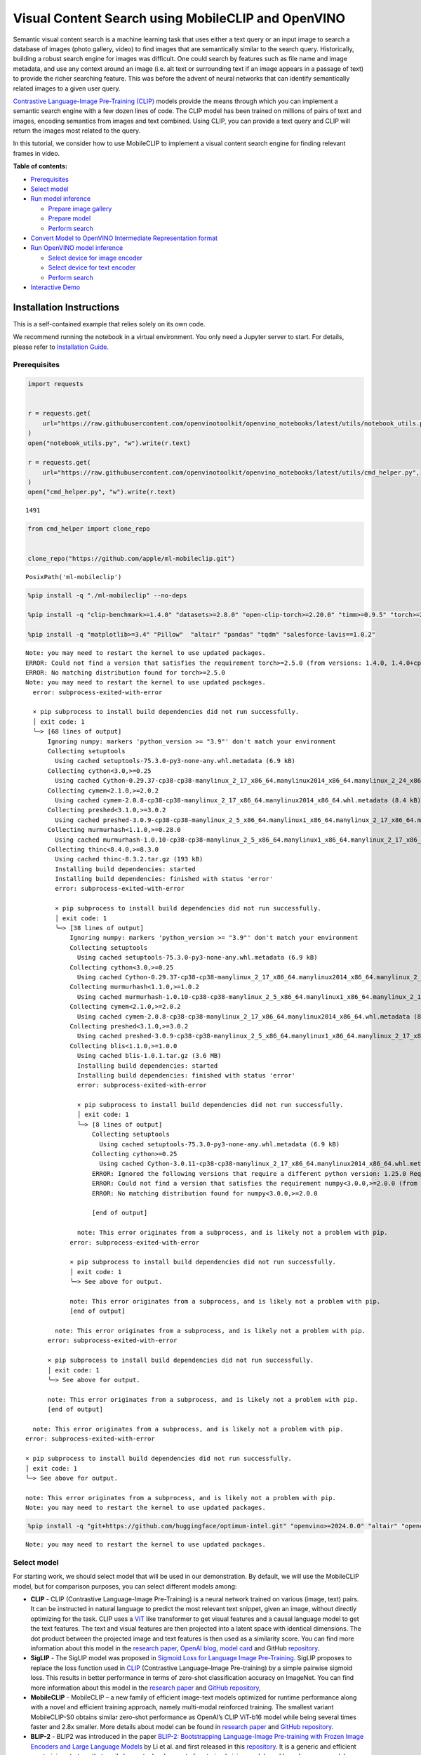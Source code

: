 Visual Content Search using MobileCLIP and OpenVINO
===================================================

Semantic visual content search is a machine learning task that uses
either a text query or an input image to search a database of images
(photo gallery, video) to find images that are semantically similar to
the search query. Historically, building a robust search engine for
images was difficult. One could search by features such as file name and
image metadata, and use any context around an image (i.e. alt text or
surrounding text if an image appears in a passage of text) to provide
the richer searching feature. This was before the advent of neural
networks that can identify semantically related images to a given user
query.

`Contrastive Language-Image Pre-Training
(CLIP) <https://arxiv.org/abs/2103.00020>`__ models provide the means
through which you can implement a semantic search engine with a few
dozen lines of code. The CLIP model has been trained on millions of
pairs of text and images, encoding semantics from images and text
combined. Using CLIP, you can provide a text query and CLIP will return
the images most related to the query.

In this tutorial, we consider how to use MobileCLIP to implement a
visual content search engine for finding relevant frames in video.

**Table of contents:**

-  `Prerequisites <#prerequisites>`__
-  `Select model <#select-model>`__
-  `Run model inference <#run-model-inference>`__

   -  `Prepare image gallery <#prepare-image-gallery>`__
   -  `Prepare model <#prepare-model>`__
   -  `Perform search <#perform-search>`__

-  `Convert Model to OpenVINO Intermediate Representation
   format <#convert-model-to-openvino-intermediate-representation-format>`__
-  `Run OpenVINO model inference <#run-openvino-model-inference>`__

   -  `Select device for image
      encoder <#select-device-for-image-encoder>`__
   -  `Select device for text
      encoder <#select-device-for-text-encoder>`__
   -  `Perform search <#perform-search>`__

-  `Interactive Demo <#interactive-demo>`__

Installation Instructions
~~~~~~~~~~~~~~~~~~~~~~~~~

This is a self-contained example that relies solely on its own code.

We recommend running the notebook in a virtual environment. You only
need a Jupyter server to start. For details, please refer to
`Installation
Guide <https://github.com/openvinotoolkit/openvino_notebooks/blob/latest/README.md#-installation-guide>`__.

Prerequisites
-------------



.. code:: ipython3

    import requests


    r = requests.get(
        url="https://raw.githubusercontent.com/openvinotoolkit/openvino_notebooks/latest/utils/notebook_utils.py",
    )
    open("notebook_utils.py", "w").write(r.text)

    r = requests.get(
        url="https://raw.githubusercontent.com/openvinotoolkit/openvino_notebooks/latest/utils/cmd_helper.py",
    )
    open("cmd_helper.py", "w").write(r.text)




.. parsed-literal::

    1491



.. code:: ipython3

    from cmd_helper import clone_repo


    clone_repo("https://github.com/apple/ml-mobileclip.git")




.. parsed-literal::

    PosixPath('ml-mobileclip')



.. code:: ipython3

    %pip install -q "./ml-mobileclip" --no-deps

    %pip install -q "clip-benchmark>=1.4.0" "datasets>=2.8.0" "open-clip-torch>=2.20.0" "timm>=0.9.5" "torch>=2.5.0" "torchvision>=0.20.0" --extra-index-url https://download.pytorch.org/whl/cpu

    %pip install -q "matplotlib>=3.4" "Pillow"  "altair" "pandas" "tqdm" "salesforce-lavis==1.0.2"


.. parsed-literal::

    Note: you may need to restart the kernel to use updated packages.
    ERROR: Could not find a version that satisfies the requirement torch>=2.5.0 (from versions: 1.4.0, 1.4.0+cpu, 1.5.0, 1.5.0+cpu, 1.5.1, 1.5.1+cpu, 1.6.0, 1.6.0+cpu, 1.7.0, 1.7.0+cpu, 1.7.1, 1.7.1+cpu, 1.8.0, 1.8.0+cpu, 1.8.1, 1.8.1+cpu, 1.9.0, 1.9.0+cpu, 1.9.1, 1.9.1+cpu, 1.10.0, 1.10.0+cpu, 1.10.1, 1.10.1+cpu, 1.10.2, 1.10.2+cpu, 1.11.0, 1.11.0+cpu, 1.12.0, 1.12.0+cpu, 1.12.1, 1.12.1+cpu, 1.13.0, 1.13.0+cpu, 1.13.1, 1.13.1+cpu, 2.0.0, 2.0.0+cpu, 2.0.1, 2.0.1+cpu, 2.1.0, 2.1.0+cpu, 2.1.1, 2.1.1+cpu, 2.1.2, 2.1.2+cpu, 2.2.0, 2.2.0+cpu, 2.2.1, 2.2.1+cpu, 2.2.2, 2.2.2+cpu, 2.3.0, 2.3.0+cpu, 2.3.1, 2.3.1+cpu, 2.4.0, 2.4.0+cpu, 2.4.1, 2.4.1+cpu)
    ERROR: No matching distribution found for torch>=2.5.0
    Note: you may need to restart the kernel to use updated packages.
      error: subprocess-exited-with-error

      × pip subprocess to install build dependencies did not run successfully.
      │ exit code: 1
      ╰─> [68 lines of output]
          Ignoring numpy: markers 'python_version >= "3.9"' don't match your environment
          Collecting setuptools
            Using cached setuptools-75.3.0-py3-none-any.whl.metadata (6.9 kB)
          Collecting cython<3.0,>=0.25
            Using cached Cython-0.29.37-cp38-cp38-manylinux_2_17_x86_64.manylinux2014_x86_64.manylinux_2_24_x86_64.whl.metadata (3.1 kB)
          Collecting cymem<2.1.0,>=2.0.2
            Using cached cymem-2.0.8-cp38-cp38-manylinux_2_17_x86_64.manylinux2014_x86_64.whl.metadata (8.4 kB)
          Collecting preshed<3.1.0,>=3.0.2
            Using cached preshed-3.0.9-cp38-cp38-manylinux_2_5_x86_64.manylinux1_x86_64.manylinux_2_17_x86_64.manylinux2014_x86_64.whl.metadata (2.2 kB)
          Collecting murmurhash<1.1.0,>=0.28.0
            Using cached murmurhash-1.0.10-cp38-cp38-manylinux_2_5_x86_64.manylinux1_x86_64.manylinux_2_17_x86_64.manylinux2014_x86_64.whl.metadata (2.0 kB)
          Collecting thinc<8.4.0,>=8.3.0
            Using cached thinc-8.3.2.tar.gz (193 kB)
            Installing build dependencies: started
            Installing build dependencies: finished with status 'error'
            error: subprocess-exited-with-error

            × pip subprocess to install build dependencies did not run successfully.
            │ exit code: 1
            ╰─> [38 lines of output]
                Ignoring numpy: markers 'python_version >= "3.9"' don't match your environment
                Collecting setuptools
                  Using cached setuptools-75.3.0-py3-none-any.whl.metadata (6.9 kB)
                Collecting cython<3.0,>=0.25
                  Using cached Cython-0.29.37-cp38-cp38-manylinux_2_17_x86_64.manylinux2014_x86_64.manylinux_2_24_x86_64.whl.metadata (3.1 kB)
                Collecting murmurhash<1.1.0,>=1.0.2
                  Using cached murmurhash-1.0.10-cp38-cp38-manylinux_2_5_x86_64.manylinux1_x86_64.manylinux_2_17_x86_64.manylinux2014_x86_64.whl.metadata (2.0 kB)
                Collecting cymem<2.1.0,>=2.0.2
                  Using cached cymem-2.0.8-cp38-cp38-manylinux_2_17_x86_64.manylinux2014_x86_64.whl.metadata (8.4 kB)
                Collecting preshed<3.1.0,>=3.0.2
                  Using cached preshed-3.0.9-cp38-cp38-manylinux_2_5_x86_64.manylinux1_x86_64.manylinux_2_17_x86_64.manylinux2014_x86_64.whl.metadata (2.2 kB)
                Collecting blis<1.1.0,>=1.0.0
                  Using cached blis-1.0.1.tar.gz (3.6 MB)
                  Installing build dependencies: started
                  Installing build dependencies: finished with status 'error'
                  error: subprocess-exited-with-error

                  × pip subprocess to install build dependencies did not run successfully.
                  │ exit code: 1
                  ╰─> [8 lines of output]
                      Collecting setuptools
                        Using cached setuptools-75.3.0-py3-none-any.whl.metadata (6.9 kB)
                      Collecting cython>=0.25
                        Using cached Cython-3.0.11-cp38-cp38-manylinux_2_17_x86_64.manylinux2014_x86_64.whl.metadata (3.2 kB)
                      ERROR: Ignored the following versions that require a different python version: 1.25.0 Requires-Python >=3.9; 1.25.1 Requires-Python >=3.9; 1.25.2 Requires-Python >=3.9; 1.26.0 Requires-Python <3.13,>=3.9; 1.26.1 Requires-Python <3.13,>=3.9; 1.26.2 Requires-Python >=3.9; 1.26.3 Requires-Python >=3.9; 1.26.4 Requires-Python >=3.9; 2.0.0 Requires-Python >=3.9; 2.0.1 Requires-Python >=3.9; 2.0.2 Requires-Python >=3.9; 2.1.0 Requires-Python >=3.10; 2.1.0rc1 Requires-Python >=3.10; 2.1.1 Requires-Python >=3.10; 2.1.2 Requires-Python >=3.10; 2.1.3 Requires-Python >=3.10; 75.4.0 Requires-Python >=3.9; 75.5.0 Requires-Python >=3.9; 75.6.0 Requires-Python >=3.9
                      ERROR: Could not find a version that satisfies the requirement numpy<3.0.0,>=2.0.0 (from versions: 1.3.0, 1.4.1, 1.5.0, 1.5.1, 1.6.0, 1.6.1, 1.6.2, 1.7.0, 1.7.1, 1.7.2, 1.8.0, 1.8.1, 1.8.2, 1.9.0, 1.9.1, 1.9.2, 1.9.3, 1.10.0.post2, 1.10.1, 1.10.2, 1.10.4, 1.11.0, 1.11.1, 1.11.2, 1.11.3, 1.12.0, 1.12.1, 1.13.0, 1.13.1, 1.13.3, 1.14.0, 1.14.1, 1.14.2, 1.14.3, 1.14.4, 1.14.5, 1.14.6, 1.15.0, 1.15.1, 1.15.2, 1.15.3, 1.15.4, 1.16.0, 1.16.1, 1.16.2, 1.16.3, 1.16.4, 1.16.5, 1.16.6, 1.17.0, 1.17.1, 1.17.2, 1.17.3, 1.17.4, 1.17.5, 1.18.0, 1.18.1, 1.18.2, 1.18.3, 1.18.4, 1.18.5, 1.19.0, 1.19.1, 1.19.2, 1.19.3, 1.19.4, 1.19.5, 1.20.0, 1.20.1, 1.20.2, 1.20.3, 1.21.0, 1.21.1, 1.21.2, 1.21.3, 1.21.4, 1.21.5, 1.21.6, 1.22.0, 1.22.1, 1.22.2, 1.22.3, 1.22.4, 1.23.0, 1.23.1, 1.23.2, 1.23.3, 1.23.4, 1.23.5, 1.24.0, 1.24.1, 1.24.2, 1.24.3, 1.24.4)
                      ERROR: No matching distribution found for numpy<3.0.0,>=2.0.0

                      [end of output]

                  note: This error originates from a subprocess, and is likely not a problem with pip.
                error: subprocess-exited-with-error

                × pip subprocess to install build dependencies did not run successfully.
                │ exit code: 1
                ╰─> See above for output.

                note: This error originates from a subprocess, and is likely not a problem with pip.
                [end of output]

            note: This error originates from a subprocess, and is likely not a problem with pip.
          error: subprocess-exited-with-error

          × pip subprocess to install build dependencies did not run successfully.
          │ exit code: 1
          ╰─> See above for output.

          note: This error originates from a subprocess, and is likely not a problem with pip.
          [end of output]

      note: This error originates from a subprocess, and is likely not a problem with pip.
    error: subprocess-exited-with-error

    × pip subprocess to install build dependencies did not run successfully.
    │ exit code: 1
    ╰─> See above for output.

    note: This error originates from a subprocess, and is likely not a problem with pip.
    Note: you may need to restart the kernel to use updated packages.


.. code:: ipython3

    %pip install -q "git+https://github.com/huggingface/optimum-intel.git" "openvino>=2024.0.0" "altair" "opencv-python" "opencv-contrib-python" "gradio>=4.19"


.. parsed-literal::

    Note: you may need to restart the kernel to use updated packages.


Select model
------------



For starting work, we should select model that will be used in our
demonstration. By default, we will use the MobileCLIP model, but for
comparison purposes, you can select different models among:

-  **CLIP** - CLIP (Contrastive Language-Image Pre-Training) is a neural
   network trained on various (image, text) pairs. It can be instructed
   in natural language to predict the most relevant text snippet, given
   an image, without directly optimizing for the task. CLIP uses a
   `ViT <https://arxiv.org/abs/2010.11929>`__ like transformer to get
   visual features and a causal language model to get the text features.
   The text and visual features are then projected into a latent space
   with identical dimensions. The dot product between the projected
   image and text features is then used as a similarity score. You can
   find more information about this model in the `research
   paper <https://arxiv.org/abs/2103.00020>`__, `OpenAI
   blog <https://openai.com/blog/clip/>`__, `model
   card <https://github.com/openai/CLIP/blob/main/model-card.md>`__ and
   GitHub `repository <https://github.com/openai/CLIP>`__.
-  **SigLIP** - The SigLIP model was proposed in `Sigmoid Loss for
   Language Image Pre-Training <https://arxiv.org/abs/2303.15343>`__.
   SigLIP proposes to replace the loss function used in
   `CLIP <https://github.com/openai/CLIP>`__ (Contrastive Language–Image
   Pre-training) by a simple pairwise sigmoid loss. This results in
   better performance in terms of zero-shot classification accuracy on
   ImageNet. You can find more information about this model in the
   `research paper <https://arxiv.org/abs/2303.15343>`__ and `GitHub
   repository <https://github.com/google-research/big_vision>`__,
-  **MobileCLIP** - MobileCLIP – a new family of efficient image-text
   models optimized for runtime performance along with a novel and
   efficient training approach, namely multi-modal reinforced training.
   The smallest variant MobileCLIP-S0 obtains similar zero-shot
   performance as OpenAI’s CLIP ViT-b16 model while being several times
   faster and 2.8x smaller. More details about model can be found in
   `research paper <https://arxiv.org/pdf/2311.17049.pdf>`__ and `GitHub
   repository <https://github.com/apple/ml-mobileclip>`__.
-  **BLIP-2** - BLIP2 was introduced in the paper `BLIP-2: Bootstrapping
   Language-Image Pre-training with Frozen Image Encoders and Large
   Language Models <https://arxiv.org/abs/2301.12597>`__ by Li et
   al. and first released in this
   `repository <https://github.com/salesforce/LAVIS/tree/main/projects/blip2>`__.
   It is a generic and efficient pre-training strategy that easily
   harvests development of pretrained vision models and large language
   models (LLMs) for vision-language pretraining. BLIP-2 consists of 3
   models: a CLIP-like image encoder, a Querying Transformer (Q-Former)
   and a large language model.

.. code:: ipython3

    from pathlib import Path

    import ipywidgets as widgets


    model_dir = Path("checkpoints")


    def default_image_probs(image_features, text_features):
        image_probs = (100.0 * text_features @ image_features.T).softmax(dim=-1)
        return image_probs


    def blip2_image_probs(image_features, text_features):
        image_probs = image_features[:, 0, :] @ text_features[:, 0, :].t()
        return image_probs


    supported_models = {
        "MobileCLIP": {
            "mobileclip_s0": {
                "model_name": "mobileclip_s0",
                "pretrained": model_dir / "mobileclip_s0.pt",
                "url": "https://docs-assets.developer.apple.com/ml-research/datasets/mobileclip/mobileclip_s0.pt",
                "image_size": 256,
                "image_probs": default_image_probs,
            },
            "mobileclip_s1": {
                "model_name": "mobileclip_s1",
                "pretrained": model_dir / "mobileclip_s1.pt",
                "url": "https://docs-assets.developer.apple.com/ml-research/datasets/mobileclip/mobileclip_s1.pt",
                "image_size": 256,
                "image_probs": default_image_probs,
            },
            "mobileclip_s2": {
                "model_name": "mobileclip_s0",
                "pretrained": model_dir / "mobileclip_s2.pt",
                "url": "https://docs-assets.developer.apple.com/ml-research/datasets/mobileclip/mobileclip_s2.pt",
                "image_size": 256,
                "image_probs": default_image_probs,
            },
            "mobileclip_b": {
                "model_name": "mobileclip_b",
                "pretrained": model_dir / "mobileclip_b.pt",
                "url": "https://docs-assets.developer.apple.com/ml-research/datasets/mobileclip/mobileclip_b.pt",
                "image_size": 224,
                "image_probs": default_image_probs,
            },
            "mobileclip_blt": {
                "model_name": "mobileclip_b",
                "pretrained": model_dir / "mobileclip_blt.pt",
                "url": "https://docs-assets.developer.apple.com/ml-research/datasets/mobileclip/mobileclip_blt.pt",
                "image_size": 224,
                "image_probs": default_image_probs,
            },
        },
        "CLIP": {
            "clip-vit-b-32": {
                "model_name": "ViT-B-32",
                "pretrained": "laion2b_s34b_b79k",
                "image_size": 224,
                "image_probs": default_image_probs,
            },
            "clip-vit-b-16": {
                "model_name": "ViT-B-16",
                "pretrained": "openai",
                "image_size": 224,
                "image_probs": default_image_probs,
            },
            "clip-vit-l-14": {
                "model_name": "ViT-L-14",
                "pretrained": "datacomp_xl_s13b_b90k",
                "image_size": 224,
                "image_probs": default_image_probs,
            },
            "clip-vit-h-14": {
                "model_name": "ViT-H-14",
                "pretrained": "laion2b_s32b_b79k",
                "image_size": 224,
                "image_probs": default_image_probs,
            },
        },
        "SigLIP": {
            "siglip-vit-b-16": {
                "model_name": "ViT-B-16-SigLIP",
                "pretrained": "webli",
                "image_size": 224,
                "image_probs": default_image_probs,
            },
            "siglip-vit-l-16": {
                "model_name": "ViT-L-16-SigLIP-256",
                "pretrained": "webli",
                "image_size": 256,
                "image_probs": default_image_probs,
            },
        },
        "Blip2": {
            "blip2_feature_extractor": {
                "model_name": "blip2_feature_extractor",
                "pretrained": "pretrain_vitL",
                "image_size": 224,
                "image_probs": blip2_image_probs,
            },
        },
    }


    model_type = widgets.Dropdown(options=supported_models.keys(), default="MobileCLIP", description="Model type:")
    model_type




.. parsed-literal::

    Dropdown(description='Model type:', options=('MobileCLIP', 'CLIP', 'SigLIP', 'Blip2'), value='MobileCLIP')



.. code:: ipython3

    available_models = supported_models[model_type.value]

    model_checkpoint = widgets.Dropdown(
        options=available_models.keys(),
        default=list(available_models),
        description="Model:",
    )

    model_checkpoint




.. parsed-literal::

    Dropdown(description='Model:', options=('mobileclip_s0', 'mobileclip_s1', 'mobileclip_s2', 'mobileclip_b', 'mo…



.. code:: ipython3

    from notebook_utils import download_file, device_widget

    model_config = available_models[model_checkpoint.value]

Run model inference
-------------------



Now, let’s see model in action. We will try to find image, where some
specific object is represented using embeddings. Embeddings are a
numeric representation of data such as text and images. The model
learned to encode semantics about the contents of images in embedding
format. This ability turns the model into a powerful for solving various
tasks including image-text retrieval. To reach our goal we should:

1. Calculate embeddings for all of the images in our dataset;
2. Calculate a text embedding for a user query (i.e. “black dog” or
   “car”);
3. Compare the text embedding to the image embeddings to find related
   embeddings.

The closer two embeddings are, the more similar the contents they
represent are.

Prepare image gallery
~~~~~~~~~~~~~~~~~~~~~



.. code:: ipython3

    from typing import List
    import matplotlib.pyplot as plt
    import numpy as np
    from PIL import Image


    def visualize_result(images: List, query: str = "", selected: List[int] = None):
        """
        Utility function for visualization classification results
        params:
          images (List[Image]) - list of images for visualization
          query (str) - title for visualization
          selected (List[int]) - list of selected image indices from images
        returns:
          matplotlib.Figure
        """
        figsize = (20, 5)
        fig, axs = plt.subplots(1, 4, figsize=figsize, sharex="all", sharey="all")
        fig.patch.set_facecolor("white")
        list_axes = list(axs.flat)
        if query:
            fig.suptitle(query, fontsize=20)
        for idx, a in enumerate(list_axes):
            a.set_xticklabels([])
            a.set_yticklabels([])
            a.get_xaxis().set_visible(False)
            a.get_yaxis().set_visible(False)
            a.grid(False)
            a.imshow(images[idx])
            if selected is not None and idx not in selected:
                mask = np.ones_like(np.array(images[idx]))
                a.imshow(mask, "jet", interpolation="none", alpha=0.75)
        return fig


    images_urls = [
        "https://github.com/openvinotoolkit/openvino_notebooks/assets/29454499/282ce53e-912d-41aa-ab48-2a001c022d74",
        "https://github.com/openvinotoolkit/openvino_notebooks/assets/29454499/9bb40168-82b5-4b11-ada6-d8df104c736c",
        "https://github.com/openvinotoolkit/openvino_notebooks/assets/29454499/0747b6db-12c3-4252-9a6a-057dcf8f3d4e",
        "https://storage.openvinotoolkit.org/repositories/openvino_notebooks/data/data/image/coco_bricks.png",
    ]
    image_names = ["red_panda.png", "cat.png", "raccoon.png", "dog.png"]
    sample_path = Path("data")
    sample_path.mkdir(parents=True, exist_ok=True)

    images = []
    for image_name, image_url in zip(image_names, images_urls):
        image_path = sample_path / image_name
        if not image_path.exists():
            download_file(image_url, filename=image_name, directory=sample_path)
        images.append(Image.open(image_path).convert("RGB").resize((640, 420)))

    input_labels = ["cat"]
    text_descriptions = [f"This is a photo of a {label}" for label in input_labels]

    visualize_result(images, "image gallery");



.. parsed-literal::

    data/red_panda.png:   0%|          | 0.00/50.6k [00:00<?, ?B/s]



.. parsed-literal::

    data/cat.png:   0%|          | 0.00/54.5k [00:00<?, ?B/s]



.. parsed-literal::

    data/raccoon.png:   0%|          | 0.00/106k [00:00<?, ?B/s]



.. parsed-literal::

    data/dog.png:   0%|          | 0.00/716k [00:00<?, ?B/s]



.. image:: mobileclip-video-search-with-output_files/mobileclip-video-search-with-output_12_4.png


Prepare model
~~~~~~~~~~~~~



The code bellow download model weights, create model class instance and
preprocessing utilities

.. code:: ipython3

    import torch


    class Blip2Model(torch.nn.Module):
        def __init__(self, ln_vision, visual_encoder, query_tokens, q_former, vision_proj, text_proj, tokenizer):
            super().__init__()
            self.ln_vision = ln_vision
            self.visual_encoder = visual_encoder
            self.query_tokens = query_tokens
            self.q_former = q_former
            self.vision_proj = vision_proj
            self.text_proj = text_proj
            self.tok = tokenizer

        def encode_image(self, image):
            image_embeds_frozen = self.ln_vision(self.visual_encoder(image))
            image_embeds_frozen = image_embeds_frozen.float()
            image_atts = torch.ones(image_embeds_frozen.size()[:-1], dtype=torch.long)
            query_tokens = self.query_tokens.expand(image_embeds_frozen.shape[0], -1, -1)

            query_output = self.q_former.bert(
                query_embeds=query_tokens,
                encoder_hidden_states=image_embeds_frozen,
                encoder_attention_mask=image_atts,
                return_dict=True,
            )
            image_embeds = query_output.last_hidden_state
            image_features = self.vision_proj(image_embeds)

            return image_features

        def encode_text(self, input_ids, attention_mask):
            text_output = self.q_former.bert(
                input_ids,
                attention_mask=attention_mask,
                return_dict=True,
            )
            text_embeds = text_output.last_hidden_state
            text_features = self.text_proj(text_embeds)
            return text_features

        def tokenizer(self, text_descriptions):
            input_ids = self.tok(text_descriptions, return_tensors="pt", padding=True).input_ids
            attention_mask = self.tok(text_descriptions, return_tensors="pt", padding=True).attention_mask
            text = {"input_ids": input_ids, "attention_mask": attention_mask}
            return text

.. code:: ipython3

    import torch
    import time
    import mobileclip
    import open_clip

    # instantiate model
    model_name = model_config["model_name"]
    pretrained = model_config["pretrained"]

    if model_type.value == "MobileCLIP":
        model_dir.mkdir(exist_ok=True)
        model_url = model_config["url"]
        download_file(model_url, directory=model_dir)
        model, _, preprocess = mobileclip.create_model_and_transforms(model_name, pretrained=pretrained)
        tokenizer = mobileclip.get_tokenizer(model_name)
    elif model_type.value == "Blip2":
        from lavis.models import load_model_and_preprocess

        model, vis_processors, txt_processors = load_model_and_preprocess(name=model_name, model_type=pretrained, is_eval=True)
        model = Blip2Model(model.ln_vision, model.visual_encoder, model.query_tokens, model.Qformer, model.vision_proj, model.text_proj, model.tokenizer)
        preprocess = vis_processors["eval"]
        tokenizer = model.tokenizer
    else:
        model, _, preprocess = open_clip.create_model_and_transforms(model_name, pretrained=pretrained)
        tokenizer = open_clip.get_tokenizer(model_name)


.. parsed-literal::

    /opt/home/k8sworker/ci-ai/cibuilds/jobs/ov-notebook/jobs/OVNotebookOps/builds/823/archive/.workspace/scm/ov-notebook/.venv/lib/python3.8/site-packages/timm/models/layers/__init__.py:48: FutureWarning: Importing from timm.models.layers is deprecated, please import via timm.layers
      warnings.warn(f"Importing from {__name__} is deprecated, please import via timm.layers", FutureWarning)



.. parsed-literal::

    checkpoints/mobileclip_s0.pt:   0%|          | 0.00/206M [00:00<?, ?B/s]


Perform search
~~~~~~~~~~~~~~



.. code:: ipython3

    image_tensor = torch.stack([preprocess(image) for image in images])
    text = tokenizer(text_descriptions)
    image_probs_function = model_config["image_probs"]

    with torch.no_grad():
        # calculate image embeddings
        image_encoding_start = time.perf_counter()
        image_features = model.encode_image(image_tensor)
        image_encoding_end = time.perf_counter()
        print(f"Image encoding took {image_encoding_end - image_encoding_start:.3} ms")
        # calculate text embeddings
        text_encoding_start = time.perf_counter()
        text_features = model.encode_text(**text) if model_type.value == "Blip2" else model.encode_text(text)
        text_encoding_end = time.perf_counter()
        print(f"Text encoding took {text_encoding_end - text_encoding_start:.3} ms")

        image_features /= image_features.norm(dim=-1, keepdim=True)
        text_features /= text_features.norm(dim=-1, keepdim=True)
        image_probs = image_probs_function(image_features, text_features)
        selected_image = [torch.argmax(image_probs).item()]

    visualize_result(images, input_labels[0], selected_image);


.. parsed-literal::

    Image encoding took 0.0979 ms
    Text encoding took 0.0114 ms



.. image:: mobileclip-video-search-with-output_files/mobileclip-video-search-with-output_17_1.png


Convert Model to OpenVINO Intermediate Representation format
------------------------------------------------------------



For best results with OpenVINO, it is recommended to convert the model
to OpenVINO IR format. OpenVINO supports PyTorch via Model conversion
API. To convert the PyTorch model to OpenVINO IR format we will use
``ov.convert_model`` of `model conversion
API <https://docs.openvino.ai/2024/openvino-workflow/model-preparation.html>`__.
The ``ov.convert_model`` Python function returns an OpenVINO Model
object ready to load on the device and start making predictions.

Our model consist from 2 parts - image encoder and text encoder that can
be used separately. Let’s convert each part to OpenVINO.

.. code:: ipython3

    import types
    import torch.nn.functional as F


    def se_block_forward(self, inputs):
        """Apply forward pass."""
        b, c, h, w = inputs.size()
        x = F.avg_pool2d(inputs, kernel_size=[8, 8])
        x = self.reduce(x)
        x = F.relu(x)
        x = self.expand(x)
        x = torch.sigmoid(x)
        x = x.view(-1, c, 1, 1)
        return inputs * x

.. code:: ipython3

    import openvino as ov
    import gc

    ov_models_dir = Path("ov_models")
    ov_models_dir.mkdir(exist_ok=True)

    image_encoder_path = ov_models_dir / f"{model_checkpoint.value}_im_encoder.xml"

    if not image_encoder_path.exists():
        if "mobileclip_s" in model_name:
            model.image_encoder.model.conv_exp.se.forward = types.MethodType(se_block_forward, model.image_encoder.model.conv_exp.se)
        model.forward = model.encode_image
        ov_image_encoder = ov.convert_model(
            model,
            example_input=image_tensor,
            input=[-1, 3, image_tensor.shape[2], image_tensor.shape[3]],
        )
        ov.save_model(ov_image_encoder, image_encoder_path)
        del ov_image_encoder
        gc.collect()

    text_encoder_path = ov_models_dir / f"{model_checkpoint.value}_text_encoder.xml"

    if not text_encoder_path.exists():
        model.forward = model.encode_text
        if model_type.value == "Blip2":
            ov_text_encoder = ov.convert_model(model, example_input=text)
        else:
            ov_text_encoder = ov.convert_model(model, example_input=text, input=[-1, text.shape[1]])
        ov.save_model(ov_text_encoder, text_encoder_path)
        del ov_text_encoder
        gc.collect()

    del model
    gc.collect();


.. parsed-literal::

    /opt/home/k8sworker/ci-ai/cibuilds/jobs/ov-notebook/jobs/OVNotebookOps/builds/823/archive/.workspace/scm/ov-notebook/notebooks/mobileclip-video-search/ml-mobileclip/mobileclip/modules/common/transformer.py:125: TracerWarning: Converting a tensor to a Python boolean might cause the trace to be incorrect. We can't record the data flow of Python values, so this value will be treated as a constant in the future. This means that the trace might not generalize to other inputs!
      if seq_len != self.num_embeddings:


Run OpenVINO model inference
----------------------------



Select device for image encoder
~~~~~~~~~~~~~~~~~~~~~~~~~~~~~~~



.. code:: ipython3

    core = ov.Core()

    device = device_widget()

    device




.. parsed-literal::

    Dropdown(description='Device:', index=1, options=('CPU', 'AUTO'), value='AUTO')



.. code:: ipython3

    ov_compiled_image_encoder = core.compile_model(image_encoder_path, device.value)
    ov_compiled_image_encoder(image_tensor);

Select device for text encoder
~~~~~~~~~~~~~~~~~~~~~~~~~~~~~~



.. code:: ipython3

    device




.. parsed-literal::

    Dropdown(description='Device:', index=1, options=('CPU', 'AUTO'), value='AUTO')



.. code:: ipython3

    ov_compiled_text_encoder = core.compile_model(text_encoder_path, device.value)
    ov_compiled_text_encoder(text);

Perform search
~~~~~~~~~~~~~~



.. code:: ipython3

    image_encoding_start = time.perf_counter()
    image_features = torch.from_numpy(ov_compiled_image_encoder(image_tensor)[0])
    image_encoding_end = time.perf_counter()
    print(f"Image encoding took {image_encoding_end - image_encoding_start:.3} ms")
    text_encoding_start = time.perf_counter()
    text_features = torch.from_numpy(ov_compiled_text_encoder(text)[0])
    text_encoding_end = time.perf_counter()
    print(f"Text encoding took {text_encoding_end - text_encoding_start:.3} ms")
    image_features /= image_features.norm(dim=-1, keepdim=True)
    text_features /= text_features.norm(dim=-1, keepdim=True)

    image_probs = image_probs_function(image_features, text_features)
    selected_image = [torch.argmax(image_probs).item()]

    visualize_result(images, input_labels[0], selected_image);


.. parsed-literal::

    Image encoding took 0.0282 ms
    Text encoding took 0.0049 ms



.. image:: mobileclip-video-search-with-output_files/mobileclip-video-search-with-output_28_1.png


(optional) Translation model
~~~~~~~~~~~~~~~~~~~~~~~~~~~~

Since all text embedding models in this notebook natively supports input
in English only, we can insert a translation model in this pipeline to
support searching in Chinese.

-  **opus-mt-zh-en t** - This is a translation model developed by
   Language Technology Research Group at the University of Helsinki. It
   supports Chinese as source Language and English as target Language
   `model card <https://huggingface.co/Helsinki-NLP/opus-mt-zh-en>`__.

.. code:: ipython3

    from pathlib import Path

    cn2en_trans_model_path = "ov_models/cn2en_trans_model"
    cn2en_trans_model_id = "Helsinki-NLP/opus-mt-zh-en"

    if not Path(cn2en_trans_model_path).exists():
        !optimum-cli export openvino --model {cn2en_trans_model_id} --task text2text-generation-with-past --trust-remote-code {cn2en_trans_model_path}


.. parsed-literal::

    2024-11-22 01:36:23.757087: I tensorflow/core/util/port.cc:110] oneDNN custom operations are on. You may see slightly different numerical results due to floating-point round-off errors from different computation orders. To turn them off, set the environment variable `TF_ENABLE_ONEDNN_OPTS=0`.
    2024-11-22 01:36:23.781523: I tensorflow/core/platform/cpu_feature_guard.cc:182] This TensorFlow binary is optimized to use available CPU instructions in performance-critical operations.
    To enable the following instructions: AVX2 AVX512F AVX512_VNNI FMA, in other operations, rebuild TensorFlow with the appropriate compiler flags.
    /opt/home/k8sworker/ci-ai/cibuilds/jobs/ov-notebook/jobs/OVNotebookOps/builds/823/archive/.workspace/scm/ov-notebook/.venv/lib/python3.8/site-packages/transformers/models/marian/tokenization_marian.py:175: UserWarning: Recommended: pip install sacremoses.
      warnings.warn("Recommended: pip install sacremoses.")
    Moving the following attributes in the config to the generation config: {'max_length': 512, 'num_beams': 6, 'bad_words_ids': [[65000]]}. You are seeing this warning because you've set generation parameters in the model config, as opposed to in the generation config.
    `loss_type=None` was set in the config but it is unrecognised.Using the default loss: `ForCausalLMLoss`.
    /opt/home/k8sworker/ci-ai/cibuilds/jobs/ov-notebook/jobs/OVNotebookOps/builds/823/archive/.workspace/scm/ov-notebook/.venv/lib/python3.8/site-packages/transformers/models/marian/modeling_marian.py:207: TracerWarning: Converting a tensor to a Python boolean might cause the trace to be incorrect. We can't record the data flow of Python values, so this value will be treated as a constant in the future. This means that the trace might not generalize to other inputs!
      if attn_weights.size() != (bsz * self.num_heads, tgt_len, src_len):
    /opt/home/k8sworker/ci-ai/cibuilds/jobs/ov-notebook/jobs/OVNotebookOps/builds/823/archive/.workspace/scm/ov-notebook/.venv/lib/python3.8/site-packages/transformers/models/marian/modeling_marian.py:214: TracerWarning: Converting a tensor to a Python boolean might cause the trace to be incorrect. We can't record the data flow of Python values, so this value will be treated as a constant in the future. This means that the trace might not generalize to other inputs!
      if attention_mask.size() != (bsz, 1, tgt_len, src_len):
    /opt/home/k8sworker/ci-ai/cibuilds/jobs/ov-notebook/jobs/OVNotebookOps/builds/823/archive/.workspace/scm/ov-notebook/.venv/lib/python3.8/site-packages/transformers/models/marian/modeling_marian.py:246: TracerWarning: Converting a tensor to a Python boolean might cause the trace to be incorrect. We can't record the data flow of Python values, so this value will be treated as a constant in the future. This means that the trace might not generalize to other inputs!
      if attn_output.size() != (bsz * self.num_heads, tgt_len, self.head_dim):
    /opt/home/k8sworker/ci-ai/cibuilds/jobs/ov-notebook/jobs/OVNotebookOps/builds/823/archive/.workspace/scm/ov-notebook/.venv/lib/python3.8/site-packages/transformers/modeling_attn_mask_utils.py:88: TracerWarning: Converting a tensor to a Python boolean might cause the trace to be incorrect. We can't record the data flow of Python values, so this value will be treated as a constant in the future. This means that the trace might not generalize to other inputs!
      if input_shape[-1] > 1 or self.sliding_window is not None:
    /opt/home/k8sworker/ci-ai/cibuilds/jobs/ov-notebook/jobs/OVNotebookOps/builds/823/archive/.workspace/scm/ov-notebook/.venv/lib/python3.8/site-packages/transformers/modeling_attn_mask_utils.py:164: TracerWarning: Converting a tensor to a Python boolean might cause the trace to be incorrect. We can't record the data flow of Python values, so this value will be treated as a constant in the future. This means that the trace might not generalize to other inputs!
      if past_key_values_length > 0:
    /opt/home/k8sworker/ci-ai/cibuilds/jobs/ov-notebook/jobs/OVNotebookOps/builds/823/archive/.workspace/scm/ov-notebook/.venv/lib/python3.8/site-packages/transformers/models/marian/modeling_marian.py:166: TracerWarning: Converting a tensor to a Python boolean might cause the trace to be incorrect. We can't record the data flow of Python values, so this value will be treated as a constant in the future. This means that the trace might not generalize to other inputs!
      if (
    Exporting tokenizers to OpenVINO is not supported for tokenizers version > 0.19 and openvino version <= 2024.4. Please downgrade to tokenizers version <= 0.19 to export tokenizers to OpenVINO.


.. code:: ipython3

    from transformers import AutoTokenizer
    from optimum.intel import OVModelForSeq2SeqLM

    tr_tokenizer = AutoTokenizer.from_pretrained(cn2en_trans_model_path)
    tr_model = OVModelForSeq2SeqLM.from_pretrained(cn2en_trans_model_path)


.. parsed-literal::

    2024-11-22 01:36:43.187797: I tensorflow/core/util/port.cc:110] oneDNN custom operations are on. You may see slightly different numerical results due to floating-point round-off errors from different computation orders. To turn them off, set the environment variable `TF_ENABLE_ONEDNN_OPTS=0`.
    2024-11-22 01:36:43.213112: I tensorflow/core/platform/cpu_feature_guard.cc:182] This TensorFlow binary is optimized to use available CPU instructions in performance-critical operations.
    To enable the following instructions: AVX2 AVX512F AVX512_VNNI FMA, in other operations, rebuild TensorFlow with the appropriate compiler flags.
    /opt/home/k8sworker/ci-ai/cibuilds/jobs/ov-notebook/jobs/OVNotebookOps/builds/823/archive/.workspace/scm/ov-notebook/.venv/lib/python3.8/site-packages/transformers/models/marian/tokenization_marian.py:175: UserWarning: Recommended: pip install sacremoses.
      warnings.warn("Recommended: pip install sacremoses.")


Interactive Demo
----------------



In this part, you can try different supported by tutorial models in
searching frames in the video by text query or image. Upload video and
provide text query or reference image for search and model will find the
most relevant frames according to provided query. You can also try
querying in Chinese, and translation model will be triggered
automatically for Chinese-to-English translation. Please note, different
models can require different optimal threshold for search.

.. code:: ipython3

    import altair as alt
    import cv2
    import pandas as pd
    import torch
    from PIL import Image
    from torch.utils.data import DataLoader, Dataset
    from torchvision.transforms.functional import to_pil_image, to_tensor
    from torchvision.transforms import (
        CenterCrop,
        Compose,
        InterpolationMode,
        Resize,
        ToTensor,
    )
    from open_clip.transform import image_transform
    from typing import Optional


    current_device = device.value
    current_model = image_encoder_path.name.split("_im_encoder")[0]

    available_converted_models = [model_file.name.split("_im_encoder")[0] for model_file in ov_models_dir.glob("*_im_encoder.xml")]
    available_devices = list(core.available_devices) + ["AUTO"]

    download_file(
        "https://storage.openvinotoolkit.org/data/test_data/videos/car-detection.mp4",
        directory=sample_path,
    )
    download_file(
        "https://storage.openvinotoolkit.org/repositories/openvino_notebooks/data/data/video/Coco%20Walking%20in%20Berkeley.mp4",
        directory=sample_path,
        filename="coco.mp4",
    )


    def is_english(text):
        for char in text:
            if not char.isascii():
                return False
        return True


    def translate(text):
        if tr_tokenizer:
            t = tr_tokenizer(text, return_tensors="pt")
            r = tr_model.generate(**t)
            text = tr_tokenizer.decode(r[0][1:-1])
        return text


    def get_preprocess_probs_tokenizer(model_name):
        if "mobileclip" in model_name:
            resolution = supported_models["MobileCLIP"][model_name]["image_size"]
            resize_size = resolution
            centercrop_size = resolution
            aug_list = [
                Resize(
                    resize_size,
                    interpolation=InterpolationMode.BILINEAR,
                ),
                CenterCrop(centercrop_size),
                ToTensor(),
            ]
            preprocess = Compose(aug_list)
            tokenizer = mobileclip.get_tokenizer(supported_models["MobileCLIP"][model_name]["model_name"])
            image_probs = default_image_probs
        elif "blip2" in model_name:
            from lavis.models import load_model_and_preprocess

            model, vis_processors, txt_processors = load_model_and_preprocess(name=model_name, model_type=pretrained, is_eval=True)
            model = Blip2Model(model.ln_vision, model.visual_encoder, model.query_tokens, model.Qformer, model.vision_proj, model.text_proj, model.tokenizer)
            preprocess = vis_processors["eval"]
            tokenizer = model.tokenizer
            image_probs = blip2_image_probs
        else:
            model_configs = supported_models["SigLIP"] if "siglip" in model_name else supported_models["CLIP"]
            resize_size = model_configs[model_name]["image_size"]
            preprocess = image_transform((resize_size, resize_size), is_train=False, resize_mode="longest")
            tokenizer = open_clip.get_tokenizer(model_configs[model_name]["model_name"])
            image_probs = default_image_probs

        return preprocess, image_probs, tokenizer


    def run(
        path: str,
        text_search: str,
        image_search: Optional[Image.Image],
        model_name: str,
        device: str,
        thresh: float,
        stride: int,
        batch_size: int,
    ):
        assert path, "An input video should be provided"
        assert text_search is not None or image_search is not None, "A text or image query should be provided"
        global current_model
        global current_device
        global preprocess
        global tokenizer
        global ov_compiled_image_encoder
        global ov_compiled_text_encoder
        global image_probs_function

        if current_model != model_name or device != current_device:
            ov_compiled_image_encoder = core.compile_model(ov_models_dir / f"{model_name}_im_encoder.xml", device)
            ov_compiled_text_encoder = core.compile_model(ov_models_dir / f"{model_name}_text_encoder.xml", device)
            preprocess, image_probs_function, tokenizer = get_preprocess_probs_tokenizer(model_name)
            current_model = model_name
            current_device = device
        # Load video
        dataset = LoadVideo(path, transforms=preprocess, vid_stride=stride)
        dataloader = DataLoader(dataset, batch_size=batch_size, shuffle=False, num_workers=0)

        # Get image query features
        if image_search:
            image = preprocess(image_search).unsqueeze(0)
            query_features = torch.from_numpy(ov_compiled_image_encoder(image)[0])
            query_features /= query_features.norm(dim=-1, keepdim=True)
        # Get text query features
        else:
            if not is_english(text_search):
                text_search = translate(text_search)
                print(f"Translated input text: {text_search}")
            # Tokenize search phrase
            text = tokenizer([text_search])
            # Encode text query
            query_features = torch.from_numpy(ov_compiled_text_encoder(text)[0])
            query_features /= query_features.norm(dim=-1, keepdim=True)
        # Encode each frame and compare with query features
        matches = []
        matches_probs = []
        res = pd.DataFrame(columns=["Frame", "Timestamp", "Similarity"])
        for image, orig, frame, timestamp in dataloader:
            with torch.no_grad():
                image_features = torch.from_numpy(ov_compiled_image_encoder(image)[0])

            image_features /= image_features.norm(dim=-1, keepdim=True)
            probs = image_probs_function(image_features, query_features)
            probs = probs.cpu().numpy().squeeze(1) if "blip2" in model_name else probs[0]
            # Save frame similarity values
            df = pd.DataFrame(
                {
                    "Frame": frame.tolist(),
                    "Timestamp": torch.round(timestamp / 1000, decimals=2).tolist(),
                    "Similarity": probs.tolist(),
                }
            )
            res = pd.concat([res, df])

            # Check if frame is over threshold
            for i, p in enumerate(probs):
                if p > thresh:
                    matches.append(to_pil_image(orig[i]))
                    matches_probs.append(p)

            print(f"Frames: {frame.tolist()} - Probs: {probs}")

        # Create plot of similarity values
        lines = (
            alt.Chart(res)
            .mark_line(color="firebrick")
            .encode(
                alt.X("Timestamp", title="Timestamp (seconds)"),
                alt.Y("Similarity", scale=alt.Scale(zero=False)),
            )
        ).properties(width=600)
        rule = alt.Chart().mark_rule(strokeDash=[6, 3], size=2).encode(y=alt.datum(thresh))

        selected_frames = np.argsort(-1 * np.array(matches_probs))[:20]
        matched_sorted_frames = [matches[idx] for idx in selected_frames]

        return (
            lines + rule,
            matched_sorted_frames,
        )  # Only return up to 20 images to not crash the UI


    class LoadVideo(Dataset):
        def __init__(self, path, transforms, vid_stride=1):
            self.transforms = transforms
            self.vid_stride = vid_stride
            self.cur_frame = 0
            self.cap = cv2.VideoCapture(path)
            self.total_frames = int(self.cap.get(cv2.CAP_PROP_FRAME_COUNT) / self.vid_stride)

        def __getitem__(self, _):
            # Read video
            # Skip over frames
            for _ in range(self.vid_stride):
                self.cap.grab()
                self.cur_frame += 1

            # Read frame
            _, img = self.cap.retrieve()
            timestamp = self.cap.get(cv2.CAP_PROP_POS_MSEC)

            # Convert to PIL
            img = cv2.cvtColor(img, cv2.COLOR_BGR2RGB)
            img = Image.fromarray(np.uint8(img))

            # Apply transforms
            img_t = self.transforms(img)

            return img_t, to_tensor(img), self.cur_frame, timestamp

        def __len__(self):
            return self.total_frames



.. parsed-literal::

    data/car-detection.mp4:   0%|          | 0.00/2.68M [00:00<?, ?B/s]



.. parsed-literal::

    data/coco.mp4:   0%|          | 0.00/877k [00:00<?, ?B/s]


.. code:: ipython3

    if not Path("gradio_helper.py").exists():
        r = requests.get(url="https://raw.githubusercontent.com/openvinotoolkit/openvino_notebooks/latest/notebooks/mobileclip-video-search/gradio_helper.py")
        open("gradio_helper.py", "w").write(r.text)

    from gradio_helper import make_demo, Option

    demo = make_demo(
        run=run,
        model_option=Option(choices=available_converted_models, value=model_checkpoint.value),
        device_option=Option(choices=available_devices, value=device.value),
    )

    try:
        demo.launch(debug=False)
    except Exception:
        demo.launch(share=True, debug=False)
    # if you are launching remotely, specify server_name and server_port
    # demo.launch(server_name='your server name', server_port='server port in int')
    # Read more in the docs: https://gradio.app/docs/


.. parsed-literal::

    Running on local URL:  http://127.0.0.1:7860

    To create a public link, set `share=True` in `launch()`.







